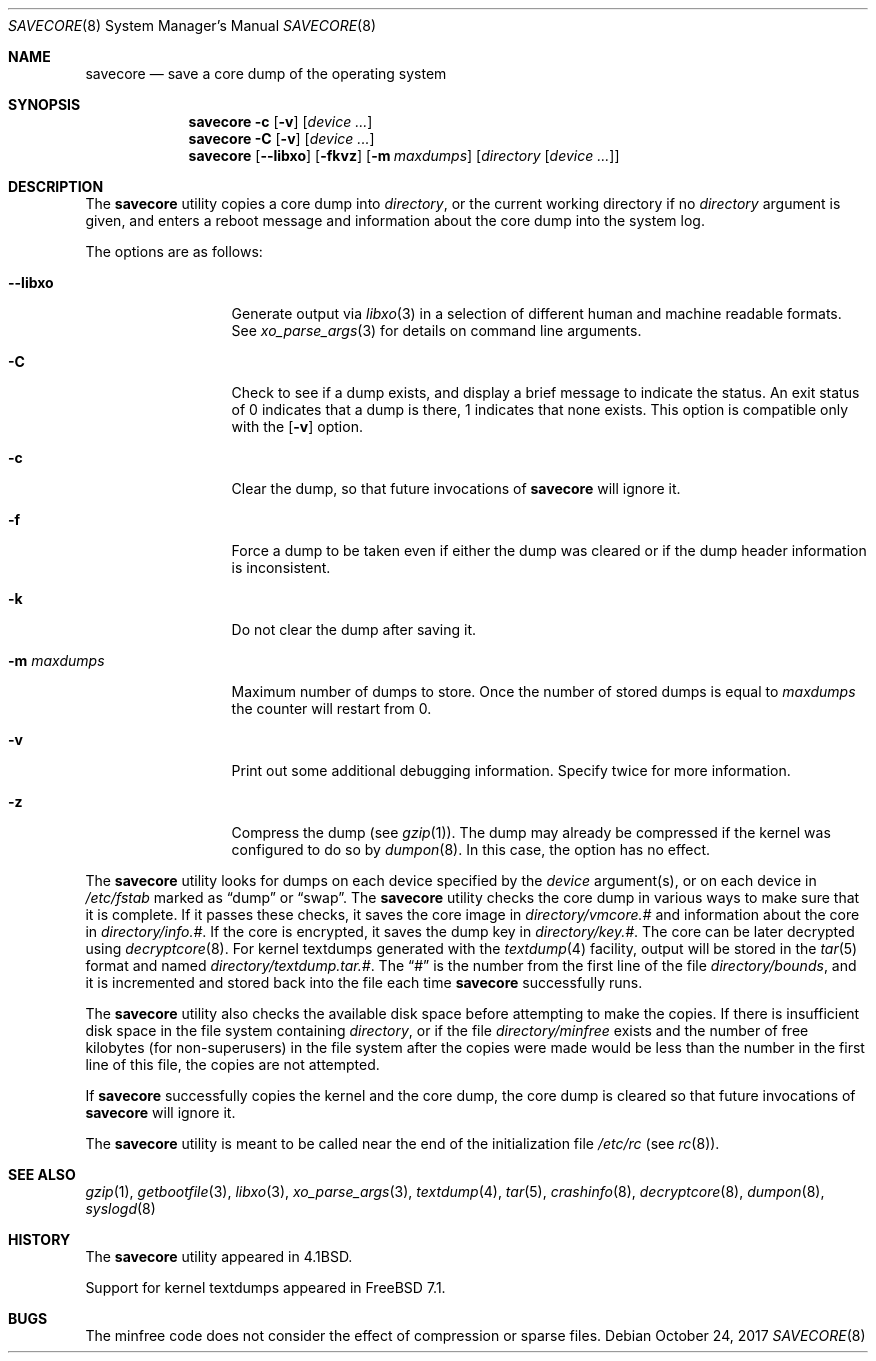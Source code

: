 .\" Copyright (c) 1980, 1991, 1993
.\"	The Regents of the University of California.  All rights reserved.
.\"
.\" Redistribution and use in source and binary forms, with or without
.\" modification, are permitted provided that the following conditions
.\" are met:
.\" 1. Redistributions of source code must retain the above copyright
.\"    notice, this list of conditions and the following disclaimer.
.\" 2. Redistributions in binary form must reproduce the above copyright
.\"    notice, this list of conditions and the following disclaimer in the
.\"    documentation and/or other materials provided with the distribution.
.\" 3. Neither the name of the University nor the names of its contributors
.\"    may be used to endorse or promote products derived from this software
.\"    without specific prior written permission.
.\"
.\" THIS SOFTWARE IS PROVIDED BY THE REGENTS AND CONTRIBUTORS ``AS IS'' AND
.\" ANY EXPRESS OR IMPLIED WARRANTIES, INCLUDING, BUT NOT LIMITED TO, THE
.\" IMPLIED WARRANTIES OF MERCHANTABILITY AND FITNESS FOR A PARTICULAR PURPOSE
.\" ARE DISCLAIMED.  IN NO EVENT SHALL THE REGENTS OR CONTRIBUTORS BE LIABLE
.\" FOR ANY DIRECT, INDIRECT, INCIDENTAL, SPECIAL, EXEMPLARY, OR CONSEQUENTIAL
.\" DAMAGES (INCLUDING, BUT NOT LIMITED TO, PROCUREMENT OF SUBSTITUTE GOODS
.\" OR SERVICES; LOSS OF USE, DATA, OR PROFITS; OR BUSINESS INTERRUPTION)
.\" HOWEVER CAUSED AND ON ANY THEORY OF LIABILITY, WHETHER IN CONTRACT, STRICT
.\" LIABILITY, OR TORT (INCLUDING NEGLIGENCE OR OTHERWISE) ARISING IN ANY WAY
.\" OUT OF THE USE OF THIS SOFTWARE, EVEN IF ADVISED OF THE POSSIBILITY OF
.\" SUCH DAMAGE.
.\"
.\"     From: @(#)savecore.8	8.1 (Berkeley) 6/5/93
.\" $FreeBSD$
.\"
.Dd October 24, 2017
.Dt SAVECORE 8
.Os
.Sh NAME
.Nm savecore
.Nd "save a core dump of the operating system"
.Sh SYNOPSIS
.Nm
.Fl c
.Op Fl v
.Op Ar device ...
.Nm
.Fl C
.Op Fl v
.Op Ar device ...
.Nm
.Op Fl -libxo
.Op Fl fkvz
.Op Fl m Ar maxdumps
.Op Ar directory Op Ar device ...
.Sh DESCRIPTION
The
.Nm
utility
copies a core dump into
.Ar directory ,
or the current working directory if no
.Ar directory
argument is given,
and enters a reboot message and information about the core dump into
the system log.
.Pp
The options are as follows:
.Bl -tag -width ".Fl m Ar maxdumps"
.It Fl -libxo
Generate output via
.Xr libxo 3
in a selection of different human and machine readable formats.
See
.Xr xo_parse_args 3
for details on command line arguments.
.It Fl C
Check to see if a dump exists,
and display a brief message to indicate the status.
An exit status of 0 indicates that a dump is there,
1 indicates that none exists.
This option is compatible only with the
.Op Fl v
option.
.It Fl c
Clear the dump, so that future invocations of
.Nm
will ignore it.
.It Fl f
Force a dump to be taken even if either the dump was cleared or if the
dump header information is inconsistent.
.It Fl k
Do not clear the dump after saving it.
.It Fl m Ar maxdumps
Maximum number of dumps to store.
Once the number of stored dumps is equal to
.Ar maxdumps
the counter will restart from
.Dv 0 .
.It Fl v
Print out some additional debugging information.
Specify twice for more information.
.It Fl z
Compress the dump (see
.Xr gzip 1 ) .
The dump may already be compressed if the kernel was configured to
do so by
.Xr dumpon 8 .
In this case, the option has no effect.
.El
.Pp
The
.Nm
utility
looks for dumps on each device specified by the
.Ar device
argument(s), or on each device in
.Pa /etc/fstab
marked as
.Dq dump
or
.Dq swap .
The
.Nm
utility
checks the core dump in various ways to make sure that it is complete.
If it passes these checks, it saves the core image in
.Ar directory Ns Pa /vmcore.#
and information about the core in
.Ar directory Ns Pa /info.# .
If the core is encrypted, it saves the dump key in
.Ar directory Ns Pa /key.# .
The core can be later decrypted using
.Xr decryptcore 8 .
For kernel textdumps generated with the
.Xr textdump 4
facility, output will be stored in the
.Xr tar 5
format and named
.Ar directory Ns Pa /textdump.tar.# .
The
.Dq #
is the number from the first line of the file
.Ar directory Ns Pa /bounds ,
and it is incremented and stored back into the file each time
.Nm
successfully runs.
.Pp
The
.Nm
utility
also checks the available disk space before attempting to make the copies.
If there is insufficient disk space in the file system containing
.Ar directory ,
or if the file
.Ar directory Ns Pa /minfree
exists and the number of free kilobytes (for non-superusers) in the
file system after the copies were made would be less than the number
in the first line of this file, the copies are not attempted.
.Pp
If
.Nm
successfully copies the kernel and the core dump, the core dump is cleared
so that future invocations of
.Nm
will ignore it.
.Pp
The
.Nm
utility
is meant to be called near the end of the initialization file
.Pa /etc/rc
(see
.Xr rc 8 ) .
.Sh SEE ALSO
.Xr gzip 1 ,
.Xr getbootfile 3 ,
.Xr libxo 3 ,
.Xr xo_parse_args 3 ,
.Xr textdump 4 ,
.Xr tar 5 ,
.Xr crashinfo 8 ,
.Xr decryptcore 8 ,
.Xr dumpon 8 ,
.Xr syslogd 8
.Sh HISTORY
The
.Nm
utility appeared in
.Bx 4.1 .
.Pp
Support for kernel textdumps appeared in
.Fx 7.1 .
.Sh BUGS
The minfree code does not consider the effect of compression or sparse files.
